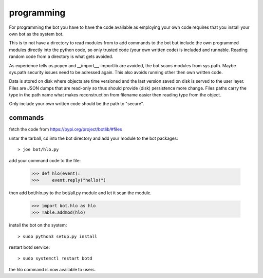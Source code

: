 .. _programming:

programming
===========

For programming the bot you have to have the code available as employing
your own code requires that you install your own bot as the system bot.

This is to not have a directory to read modules from to add commands to the
bot but include the own programmed modules directly into the python code, so
only trusted code (your own written code) is included and runnable. Reading
random code from a directory is what gets avoided.

As experience tells os.popen and __import__, importlib are avoided, the bot
scans modules from sys.path. Maybe sys.path security issues need to be
adressed again. This also avoids running other then own written code.

Data is stored on disk where objects are time versioned and the last version
saved on disk is served to the user layer. Files are JSON dumps that are
read-only so thus should provide (disk) persistence more change. Files paths
carry the type in the path name what makes reconstruction from filename
easier then reading type from the object. 

Only include your own written code should be the path to "secure".

commands
--------

fetch the code from https://pypi.org/project/botlib/#files

untar the tarball, cd into the bot directory and add your module to the bot
packages::

 > joe bot/hlo.py

add your command code to the file:

 >>> def hlo(event):
 >>>     event.reply("hello!")

then add bot/hlo.py to the bot/all.py module and let it scan the module.

 >>> import bot.hlo as hlo
 >>> Table.addmod(hlo)

install the bot on the system:

::

 > sudo python3 setup.py install

restart botd service:

::

 > sudo systemctl restart botd

the hlo command is now available to users.

